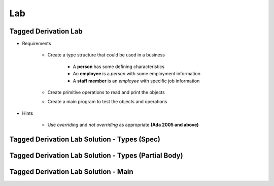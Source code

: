 ========
Lab
========

-----------------------
Tagged Derivation Lab
-----------------------

* Requirements

   - Create a type structure that could be used in a business

      - A **person** has some defining characteristics
      - An **employee** is a *person* with some employment information
      - A **staff member** is an *employee* with specific job information

   - Create primitive operations to read and print the objects
   - Create a main program to test the objects and operations

* Hints

   - Use `overriding` and `not overriding` as appropriate **(Ada 2005 and above)**

-----------------------------------------------
Tagged Derivation Lab Solution - Types (Spec)
-----------------------------------------------

.. container:: source_include 170_tagged_derivation/lab/tagged_derivation-intro/answer/employee.ads :number-lines:1

-------------------------------------------------------
Tagged Derivation Lab Solution - Types (Partial Body)
-------------------------------------------------------

.. container:: source_include 170_tagged_derivation/lab/tagged_derivation-intro/answer/employee.adb :start-after:--Types_Body :end-before:--Types_Body :code:Ada :number-lines:1

---------------------------------------
Tagged Derivation Lab Solution - Main
---------------------------------------

.. container:: source_include 170_tagged_derivation/lab/tagged_derivation-intro/answer/main.adb :code:Ada :number-lines:1
